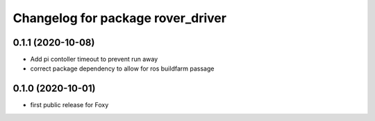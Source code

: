 ^^^^^^^^^^^^^^^^^^^^^^^^^^^^^^^^^^
Changelog for package rover_driver
^^^^^^^^^^^^^^^^^^^^^^^^^^^^^^^^^^

0.1.1 (2020-10-08)
------------------
* Add pi contoller timeout to prevent run away
* correct package dependency to allow for ros buildfarm passage

0.1.0 (2020-10-01)
------------------
* first public release for Foxy
